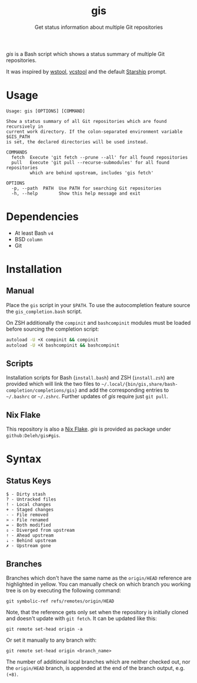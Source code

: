 #+title: gis
#+subtitle: Get status information about multiple Git repositories

/gis/ is a Bash script which shows a status summary of multiple Git repositories.

It was inspired by [[https://wiki.ros.org/wstool][wstool]], [[https://github.com/dirk-thomas/vcstool][vcstool]] and the default [[https://starship.rs/][Starship]] prompt.

[[./screenshot.png]]

* Usage

  #+begin_example
    Usage: gis [OPTIONS] [COMMAND]

    Show a status summary of all Git repositories which are found recursively in
    current work directory. If the colon-separated environment variable $GIS_PATH
    is set, the declared directories will be used instead.

    COMMANDS
      fetch  Execute 'git fetch --prune --all' for all found repositories
      pull   Execute 'git pull --recurse-submodules' for all found repositories
             which are behind upstream, includes 'gis fetch'

    OPTIONS
      -p, --path  PATH  Use PATH for searching Git repositories
      -h, --help        Show this help message and exit
  #+end_example

* Dependencies

  - At least Bash =v4=
  - BSD =column=
  - Git

* Installation

** Manual

   Place the =gis= script in your =$PATH=.
   To use the autocompletion feature source the =gis_completion.bash= script.

   On ZSH additionally the =compinit= and =bashcompinit= modules must be loaded before sourcing the completion script:

   #+begin_src sh
     autoload -U +X compinit && compinit
     autoload -U +X bashcompinit && bashcompinit
   #+end_src

** Scripts

   Installation scripts for Bash (=install.bash=) and ZSH (=install.zsh=) are provided which will link the two files to =~/.local/{bin/gis,share/bash-completion/completions/gis}= and add the corresponding entries to =~/.bashrc= or =~/.zshrc=.
   Further updates of /gis/ require just =git pull=.

** Nix Flake

   This repository is also a [[https://nixos.wiki/wiki/Flakes][Nix Flake]].
   /gis/ is provided as package under =github:Deleh/gis#gis=.

* Syntax

** Status Keys

  #+begin_example
    $ - Dirty stash
    ? - Untracked files
    ! - Local changes
    + - Staged changes
    - - File removed
    » - File renamed
    = - Both modified
    ⇕ - Diverged from upstream
    ⇡ - Ahead upstream
    ⇣ - Behind upstream
    ✗ - Upstream gone
  #+end_example

** Branches

  Branches which don't have the same name as the =origin/HEAD= reference are highlighted in yellow.
  You can manually check on which branch you working tree is on by executing the following command:
  : git symbolic-ref refs/remotes/origin/HEAD

  Note, that the reference gets only set when the repository is initially cloned and doesn't update with =git fetch=.
  It can be updated like this:
  : git remote set-head origin -a

  Or set it manually to any branch with:
  : git remote set-head origin <branch_name>

  The number of additional local branches which are neither checked out, nor the =origin/HEAD= branch, is appended at the end of the branch output, e.g. =(+8)=.
